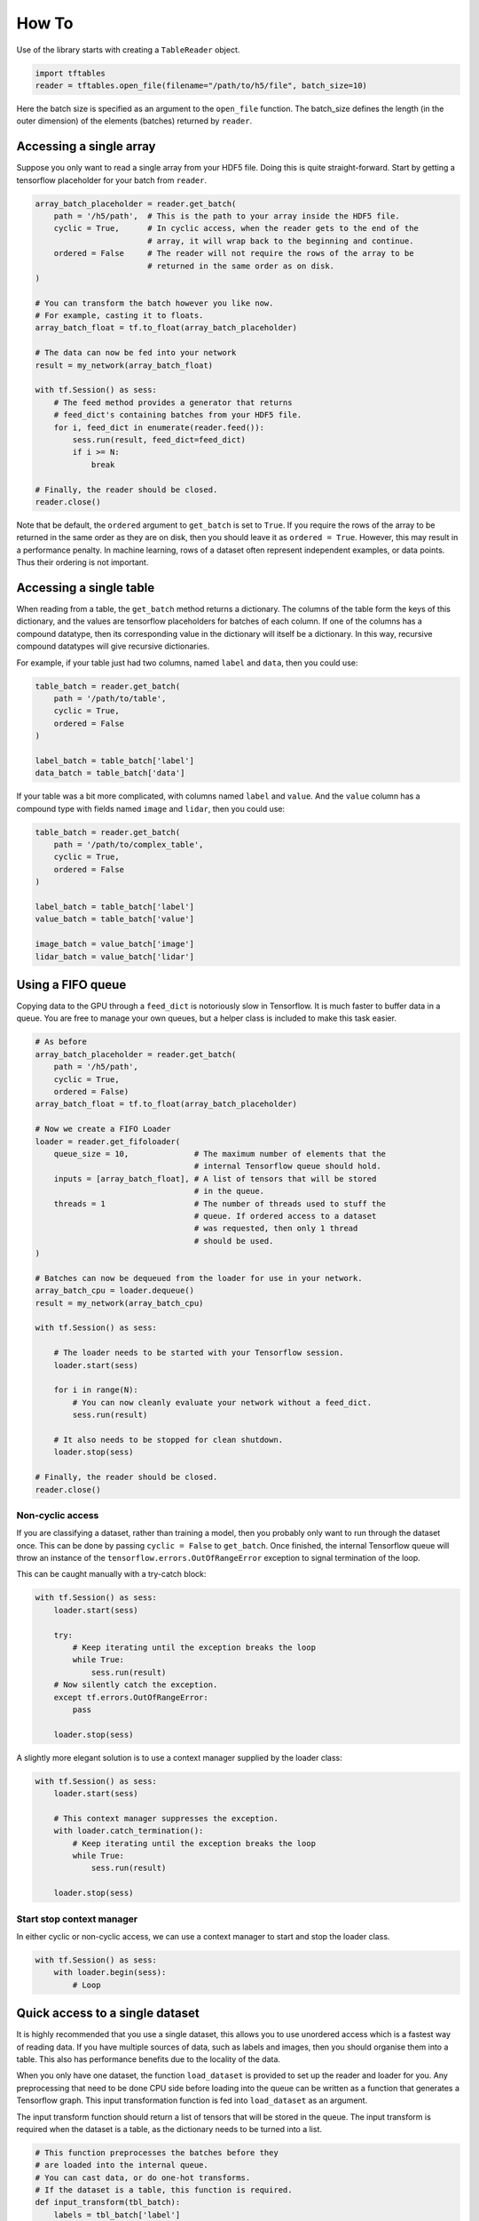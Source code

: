 How To
******

Use of the library starts with creating a ``TableReader`` object.

.. code:: python

    import tftables
    reader = tftables.open_file(filename="/path/to/h5/file", batch_size=10)

Here the batch size is specified as an argument to the ``open_file`` function. The batch_size defines the length
(in the outer dimension) of the elements (batches) returned by ``reader``.

Accessing a single array
========================

Suppose you only want to read a single array from your HDF5 file. Doing this is quite straight-forward.
Start by getting a tensorflow placeholder for your batch from ``reader``.

.. code:: python

    array_batch_placeholder = reader.get_batch(
        path = '/h5/path',  # This is the path to your array inside the HDF5 file.
        cyclic = True,      # In cyclic access, when the reader gets to the end of the
                            # array, it will wrap back to the beginning and continue.
        ordered = False     # The reader will not require the rows of the array to be
                            # returned in the same order as on disk.
    )

    # You can transform the batch however you like now.
    # For example, casting it to floats.
    array_batch_float = tf.to_float(array_batch_placeholder)

    # The data can now be fed into your network
    result = my_network(array_batch_float)

    with tf.Session() as sess:
        # The feed method provides a generator that returns
        # feed_dict's containing batches from your HDF5 file.
        for i, feed_dict in enumerate(reader.feed()):
            sess.run(result, feed_dict=feed_dict)
            if i >= N:
                break

    # Finally, the reader should be closed.
    reader.close()

Note that be default, the ``ordered`` argument to ``get_batch`` is set to ``True``. If you require the rows of the
array to be returned in the same order as they are on disk, then you should leave it as ``ordered = True``.
However, this may result in a performance penalty. In machine learning, rows of a dataset often represent
independent examples, or data points. Thus their ordering is not important.

Accessing a single table
========================

When reading from a table, the ``get_batch`` method returns a dictionary. The columns of the table form the keys
of this dictionary, and the values are tensorflow placeholders for batches of each column. If one of the columns has
a compound datatype, then its corresponding value in the dictionary will itself be a dictionary. In this way,
recursive compound datatypes will give recursive dictionaries.

For example, if your table just had two columns, named ``label`` and ``data``, then you could use:

.. code:: python

    table_batch = reader.get_batch(
        path = '/path/to/table',
        cyclic = True,
        ordered = False
    )

    label_batch = table_batch['label']
    data_batch = table_batch['data']

If your table was a bit more complicated, with columns named ``label`` and ``value``. And the ``value`` column has
a compound type with fields named ``image`` and ``lidar``, then you could use:

.. code:: python

    table_batch = reader.get_batch(
        path = '/path/to/complex_table',
        cyclic = True,
        ordered = False
    )

    label_batch = table_batch['label']
    value_batch = table_batch['value']

    image_batch = value_batch['image']
    lidar_batch = value_batch['lidar']

Using a FIFO queue
==================

Copying data to the GPU through a ``feed_dict`` is notoriously slow in Tensorflow. It is much faster to buffer
data in a queue. You are free to manage your own queues, but a helper class is included to make this task easier.

.. code:: python

    # As before
    array_batch_placeholder = reader.get_batch(
        path = '/h5/path',
        cyclic = True,
        ordered = False)
    array_batch_float = tf.to_float(array_batch_placeholder)

    # Now we create a FIFO Loader
    loader = reader.get_fifoloader(
        queue_size = 10,              # The maximum number of elements that the
                                      # internal Tensorflow queue should hold.
        inputs = [array_batch_float], # A list of tensors that will be stored
                                      # in the queue.
        threads = 1                   # The number of threads used to stuff the
                                      # queue. If ordered access to a dataset
                                      # was requested, then only 1 thread
                                      # should be used.
    )

    # Batches can now be dequeued from the loader for use in your network.
    array_batch_cpu = loader.dequeue()
    result = my_network(array_batch_cpu)

    with tf.Session() as sess:

        # The loader needs to be started with your Tensorflow session.
        loader.start(sess)

        for i in range(N):
            # You can now cleanly evaluate your network without a feed_dict.
            sess.run(result)

        # It also needs to be stopped for clean shutdown.
        loader.stop(sess)

    # Finally, the reader should be closed.
    reader.close()

Non-cyclic access
-----------------

If you are classifying a dataset, rather than training a model, then you probably only want to run through the
dataset once. This can be done by passing ``cyclic = False`` to ``get_batch``. Once finished, the internal Tensorflow
queue will throw an instance of the ``tensorflow.errors.OutOfRangeError`` exception to signal termination of the loop.

This can be caught manually with a try-catch block:

.. code:: python

    with tf.Session() as sess:
        loader.start(sess)

        try:
            # Keep iterating until the exception breaks the loop
            while True:
                sess.run(result)
        # Now silently catch the exception.
        except tf.errors.OutOfRangeError:
            pass

        loader.stop(sess)

A slightly more elegant solution is to use a context manager supplied by the loader class:

.. code:: python

    with tf.Session() as sess:
        loader.start(sess)

        # This context manager suppresses the exception.
        with loader.catch_termination():
            # Keep iterating until the exception breaks the loop
            while True:
                sess.run(result)

        loader.stop(sess)

Start stop context manager
--------------------------

In either cyclic or non-cyclic access, we can use a context manager to start and stop the loader class.

.. code:: python

    with tf.Session() as sess:
        with loader.begin(sess):
            # Loop

Quick access to a single dataset
================================

It is highly recommended that you use a single dataset, this allows you to use unordered access which is a fastest
way of reading data. If you have multiple sources of data, such as labels and images, then you should organise them
into a table. This also has performance benefits due to the locality of the data.

When you only have one dataset, the function ``load_dataset`` is provided to set up the reader and loader for you.
Any preprocessing that need to be done CPU side before loading into the queue can be written as a function that
generates a Tensorflow graph. This input transformation function is fed into ``load_dataset`` as an argument.

The input transform function should return a list of tensors that will be stored in the queue. The input transform
is required when the dataset is a table, as the dictionary needs to be turned into a list.

.. code:: python

    # This function preprocesses the batches before they
    # are loaded into the internal queue.
    # You can cast data, or do one-hot transforms.
    # If the dataset is a table, this function is required.
    def input_transform(tbl_batch):
        labels = tbl_batch['label']
        data = tbl_batch['data']

        truth = tf.to_float(tf.one_hot(labels, num_labels, 1, 0))
        data_float = tf.to_float(data)

        return truth, data_float

    # Open the HDF5 file and create a loader for a dataset.
    # The batch_size defines the length (in the outer dimension)
    # of the elements (batches) returned by the reader.
    # Takes a function as input that pre-processes the data.
    loader = tftables.load_dataset(filename='path/to/h5_file.h5',
                                   dataset_path='/internal/h5/path',
                                   input_transform=input_transform,
                                   batch_size=20)

    # To get the data, we dequeue it from the loader.
    # Tensorflow tensors are returned in the same order as input_transformation
    truth_batch, data_batch = loader.dequeue()

    # The placeholder can then be used in your network
    result = my_network(truth_batch, data_batch)

    with tf.Session() as sess:

        # This context manager starts and stops the internal threads and
        # processes used to read the data from disk and store it in the queue.
        with loader.begin(sess):
            for _ in range(num_iterations):
                sess.run(result)

When using ``load_dataset`` the reader is automatically closed when the loader is stopped.

Accessing multiple datasets
===========================

If your HDF5 file has multiple datasets (multiple arrays, tables or both) then you should write a script to transform
it into a file with only a single table. If this isn't possible, then you can access the datasets directly through
``tftables``, but must do so using ordered access (otherwise the datasets can get out of sync).

.. code:: python

    # Use get_batch to access the table.
    # Both datasets must be accessed in ordered mode.
    table_batch_dict = reader.get_batch(
        path = '/internal/h5_path/to/table',
        ordered = True)
    col_A_pl, col_B_pl = table_batch_dict['col_A'], table_batch_dict['col_B']

    # Now use get_batch again to access an array.
    # Both datasets must be accessed in ordered mode.
    labels_batch = reader.get_batch('/my_label_array', ordered = True)
    truth_batch = tf.one_hot(labels_batch, 2, 1, 0)

    # The loader takes a list of tensors to be stored in the queue.
    # When accessing in ordered mode, threads should be set to 1.
    loader = reader.get_fifoloader(
        queue_size = 10,
        inputs = [truth_batch, col_A_pl, col_B_pl],
        threads = 1)

    # Batches are taken out of the queue using a dequeue operation.
    # Tensors are returned in the order they were given when creating the loader.
    truth_cpu, col_A_cpu, col_B_cpu = loader.dequeue()

    # The dequeued data can then be used in your network.
    result = my_network(truth_cpu, col_A_cpu, col_B_cpu)

    with tf.Session() as sess:
        with loader.begin(sess):
            for _ in range(N):
                sess.run(result)

    reader.close()

Ordered access is enabled be default when using ``get_batch`` as a safety measure. It is disabled when using
``load_dataset`` as that function restricts access to a single dataset.